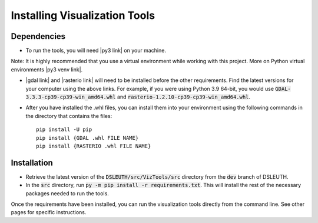 Installing Visualization Tools
==============================

Dependencies
------------

- To run the tools, you will need |py3 link| on your machine.

Note: It is highly recommended that you use a virtual environment while working with this project.  More on Python virtual environments |py3 venv link|.

- |gdal link| and |rasterio link| will need to be installed before the other requirements.  Find the latest versions for your computer using the above links.  For example, if you were using Python 3.9 64-bit, you would use :code:`GDAL-3.3.3-cp39-cp39-win_amd64.whl` and :code:`rasterio-1.2.10-cp39-cp39-win_amd64.whl`.
- After you have installed the .whl files, you can install them into your environment using the following commands in the directory that contains the files: ::

	pip install -U pip
	pip install {GDAL .whl FILE NAME}
	pip install {RASTERIO .whl FILE NAME}

Installation
------------

- Retrieve the latest version of the :code:`DSLEUTH/src/VizTools/src` directory from the :code:`dev` branch of DSLEUTH.
- In the :code:`src` directory, run :code:`py -m pip install -r requirements.txt`.  This will install the rest of the necessary packages needed to run the tools.

Once the requirements have been installed, you can run the visualization tools directly from the command line.  See other pages for specific instructions.

.. |py3 venv link| raw:: html

	<a href="https://docs.python.org/3/library/venv.html" target="_blank">here</a>

.. |py3 link| raw:: html

	<a href="https://www.python.org/downloads/" target="_blank">Python 3</a>

.. |gdal link| raw:: html

	<a href="https://www.lfd.uci.edu/~gohlke/pythonlibs/#gdal" target="_blank">GDAL</a>

.. |rasterio link| raw:: html

	<a href="https://www.lfd.uci.edu/~gohlke/pythonlibs/#rasterio" target="_blank">rasterio</a>